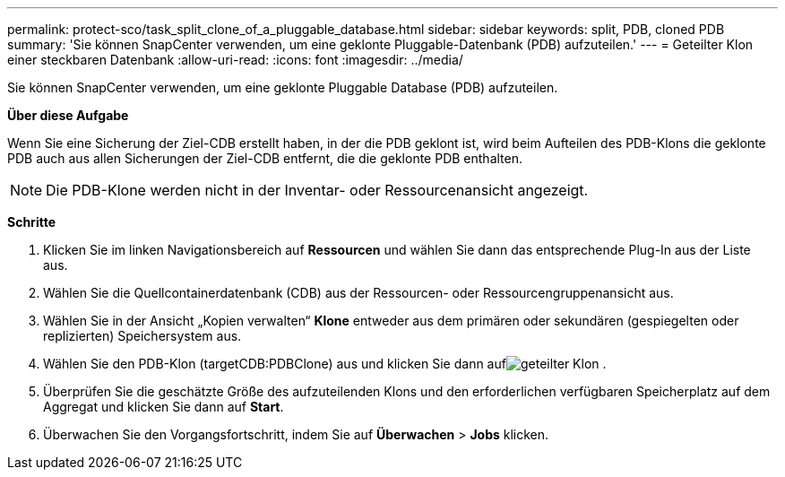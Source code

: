 ---
permalink: protect-sco/task_split_clone_of_a_pluggable_database.html 
sidebar: sidebar 
keywords: split, PDB, cloned PDB 
summary: 'Sie können SnapCenter verwenden, um eine geklonte Pluggable-Datenbank (PDB) aufzuteilen.' 
---
= Geteilter Klon einer steckbaren Datenbank
:allow-uri-read: 
:icons: font
:imagesdir: ../media/


[role="lead"]
Sie können SnapCenter verwenden, um eine geklonte Pluggable Database (PDB) aufzuteilen.

*Über diese Aufgabe*

Wenn Sie eine Sicherung der Ziel-CDB erstellt haben, in der die PDB geklont ist, wird beim Aufteilen des PDB-Klons die geklonte PDB auch aus allen Sicherungen der Ziel-CDB entfernt, die die geklonte PDB enthalten.


NOTE: Die PDB-Klone werden nicht in der Inventar- oder Ressourcenansicht angezeigt.

*Schritte*

. Klicken Sie im linken Navigationsbereich auf *Ressourcen* und wählen Sie dann das entsprechende Plug-In aus der Liste aus.
. Wählen Sie die Quellcontainerdatenbank (CDB) aus der Ressourcen- oder Ressourcengruppenansicht aus.
. Wählen Sie in der Ansicht „Kopien verwalten“ *Klone* entweder aus dem primären oder sekundären (gespiegelten oder replizierten) Speichersystem aus.
. Wählen Sie den PDB-Klon (targetCDB:PDBClone) aus und klicken Sie dann aufimage:../media/split_clone.gif["geteilter Klon"] .
. Überprüfen Sie die geschätzte Größe des aufzuteilenden Klons und den erforderlichen verfügbaren Speicherplatz auf dem Aggregat und klicken Sie dann auf *Start*.
. Überwachen Sie den Vorgangsfortschritt, indem Sie auf *Überwachen* > *Jobs* klicken.

